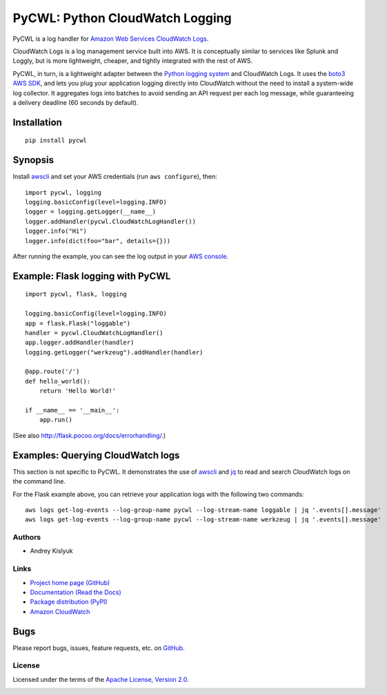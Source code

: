 PyCWL: Python CloudWatch Logging
================================
PyCWL is a log handler for `Amazon Web Services CloudWatch Logs
<https://aws.amazon.com/blogs/aws/cloudwatch-log-service/>`_.

CloudWatch Logs is a log management service built into AWS. It is conceptually similar to services like Splunk and
Loggly, but is more lightweight, cheaper, and tightly integrated with the rest of AWS.

PyCWL, in turn, is a lightweight adapter between the `Python logging system
<https://docs.python.org/library/logging.html>`_ and CloudWatch Logs. It uses the `boto3 AWS SDK
<https://github.com/boto/boto3>`_, and lets you plug your application logging directly into CloudWatch without the need
to install a system-wide log collector. It aggregates logs into batches to avoid sending an API request per each log
message, while guaranteeing a delivery deadline (60 seconds by default).

Installation
~~~~~~~~~~~~
::

    pip install pycwl

Synopsis
~~~~~~~~
Install `awscli <https://pypi.python.org/pypi/awscli>`_ and set your AWS credentials (run ``aws configure``), then::

    import pycwl, logging
    logging.basicConfig(level=logging.INFO)
    logger = logging.getLogger(__name__)
    logger.addHandler(pycwl.CloudWatchLogHandler())
    logger.info("Hi")
    logger.info(dict(foo="bar", details={}))

After running the example, you can see the log output in your `AWS console
<https://console.aws.amazon.com/cloudwatch/home>`_.

Example: Flask logging with PyCWL
~~~~~~~~~~~~~~~~~~~~~~~~~~~~~~~~~
::

    import pycwl, flask, logging

    logging.basicConfig(level=logging.INFO)
    app = flask.Flask("loggable")
    handler = pycwl.CloudWatchLogHandler()
    app.logger.addHandler(handler)
    logging.getLogger("werkzeug").addHandler(handler)

    @app.route('/')
    def hello_world():
        return 'Hello World!'

    if __name__ == '__main__':
        app.run()

(See also `http://flask.pocoo.org/docs/errorhandling/ <http://flask.pocoo.org/docs/errorhandling/>`_.)

Examples: Querying CloudWatch logs
~~~~~~~~~~~~~~~~~~~~~~~~~~~~~~~~~~
This section is not specific to PyCWL. It demonstrates the use of `awscli <https://pypi.python.org/pypi/awscli>`_ and
`jq <http://stedolan.github.io/jq/>`_ to read and search CloudWatch logs on the command line.

For the Flask example above, you can retrieve your application logs with the following two commands::

    aws logs get-log-events --log-group-name pycwl --log-stream-name loggable | jq '.events[].message'
    aws logs get-log-events --log-group-name pycwl --log-stream-name werkzeug | jq '.events[].message'

Authors
-------
* Andrey Kislyuk

Links
-----
* `Project home page (GitHub) <https://github.com/kislyuk/pycwl>`_
* `Documentation (Read the Docs) <https://pycwl.readthedocs.org/en/latest/>`_
* `Package distribution (PyPI) <https://pypi.python.org/pypi/pycwl>`_
* `Amazon CloudWatch <http://aws.amazon.com/cloudwatch/>`_

Bugs
~~~~
Please report bugs, issues, feature requests, etc. on `GitHub <https://github.com/kislyuk/pycwl/issues>`_.

License
-------
Licensed under the terms of the `Apache License, Version 2.0 <http://www.apache.org/licenses/LICENSE-2.0>`_.

.. image:: https://travis-ci.org/kislyuk/pycwl.svg
        :target: https://travis-ci.org/kislyuk/pycwl
.. image:: https://coveralls.io/repos/kislyuk/pycwl/badge.svg?branch=master
        :target: https://coveralls.io/r/kislyuk/pycwl?branch=master
.. image:: https://pypip.in/version/pycwl/badge.svg
        :target: https://pypi.python.org/pypi/pycwl
.. image:: https://pypip.in/download/pycwl/badge.svg
        :target: https://pypi.python.org/pypi/pycwl
.. image:: https://pypip.in/py_versions/pycwl/badge.svg
        :target: https://pypi.python.org/pypi/pycwl
.. image:: https://readthedocs.org/projects/pycwl/badge/?version=latest
        :target: https://pycwl.readthedocs.org/
